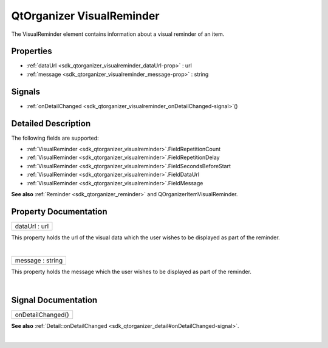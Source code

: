 .. _sdk_qtorganizer_visualreminder:
QtOrganizer VisualReminder
==========================

The VisualReminder element contains information about a visual reminder
of an item.

+--------------------------------------+--------------------------------------+
| Import Statement:                    | import QtOrganizer 5.0               |
+--------------------------------------+--------------------------------------+
| Inherits:                            | :ref:`Reminder <sdk_qtorganizer_reminder> |
|                                      | `_                                   |
+--------------------------------------+--------------------------------------+

Properties
----------

-  :ref:`dataUrl <sdk_qtorganizer_visualreminder_dataUrl-prop>` :
   url
-  :ref:`message <sdk_qtorganizer_visualreminder_message-prop>` :
   string

Signals
-------

-  :ref:`onDetailChanged <sdk_qtorganizer_visualreminder_onDetailChanged-signal>`\ ()

Detailed Description
--------------------

The following fields are supported:

-  :ref:`VisualReminder <sdk_qtorganizer_visualreminder>`.FieldRepetitionCount
-  :ref:`VisualReminder <sdk_qtorganizer_visualreminder>`.FieldRepetitionDelay
-  :ref:`VisualReminder <sdk_qtorganizer_visualreminder>`.FieldSecondsBeforeStart
-  :ref:`VisualReminder <sdk_qtorganizer_visualreminder>`.FieldDataUrl
-  :ref:`VisualReminder <sdk_qtorganizer_visualreminder>`.FieldMessage

**See also** :ref:`Reminder <sdk_qtorganizer_reminder>` and
QOrganizerItemVisualReminder.

Property Documentation
----------------------

.. _sdk_qtorganizer_visualreminder_dataUrl-prop:

+--------------------------------------------------------------------------+
|        \ dataUrl : url                                                   |
+--------------------------------------------------------------------------+

This property holds the url of the visual data which the user wishes to
be displayed as part of the reminder.

| 

.. _sdk_qtorganizer_visualreminder_message-prop:

+--------------------------------------------------------------------------+
|        \ message : string                                                |
+--------------------------------------------------------------------------+

This property holds the message which the user wishes to be displayed as
part of the reminder.

| 

Signal Documentation
--------------------

.. _sdk_qtorganizer_visualreminder_onDetailChanged()-prop:

+--------------------------------------------------------------------------+
|        \ onDetailChanged()                                               |
+--------------------------------------------------------------------------+

**See also**
:ref:`Detail::onDetailChanged <sdk_qtorganizer_detail#onDetailChanged-signal>`.

| 
